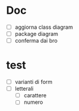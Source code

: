 * Doc
- [ ] aggiorna class diagram
- [ ] package diagram
- [ ] conferma dai bro

* test
- [ ] varianti di form
- [ ] letterali
  - [ ] carattere
  - [ ] numero
